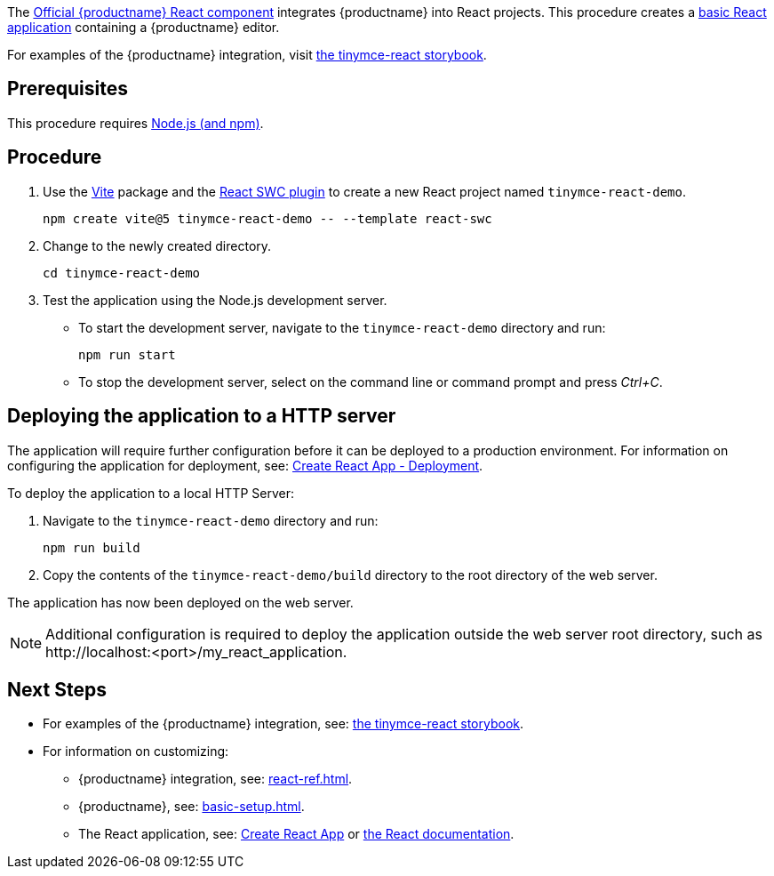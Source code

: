 :packageName: tinymce-react

ifeval::["{productUse}" == "bundle"]
IMPORTANT: {companyname} does not recommend bundling the `tinymce` package. Bundling {productname} can be complex and error prone.

endif::[]
The https://github.com/tinymce/tinymce-react[Official {productname} React component] integrates {productname} into React projects. This procedure creates a https://github.com/vitejs/vite-plugin-react-swc[basic React application] containing a {productname} editor.

For examples of the {productname} integration, visit https://tinymce.github.io/tinymce-react/[the tinymce-react storybook].

== Prerequisites

This procedure requires https://nodejs.org/[Node.js (and npm)].

== Procedure

. Use the https://github.com/vitejs/vite[Vite] package and the https://github.com/vitejs/vite-plugin-react-swc[React SWC plugin] to create a new React project named `+tinymce-react-demo+`.
+
[source,sh]
----
npm create vite@5 tinymce-react-demo -- --template react-swc
----
. Change to the newly created directory.
+
[source,sh]
----
cd tinymce-react-demo
----

ifeval::["{productSource}" == "cloud"]
. Install the `+@tinymce/tinymce-react+` package and save it to your `+package.json+` with `+--save+`.
+
[source,sh]
----
npm install --save @tinymce/tinymce-react
----

. Using a text editor, open `+./src/App.jsx+` and replace the contents with:
+
[source,jsx]
----
import { useRef } from 'react';
import { Editor } from '@tinymce/tinymce-react';

export default function App() {
  const editorRef = useRef(null);
  const log = () => {
    if (editorRef.current) {
      console.log(editorRef.current.getContent());
    }
  };
  return (
    <>
      <Editor
        apiKey='your-api-key'
        onInit={(_evt, editor) => editorRef.current = editor}
        initialValue="<p>This is the initial content of the editor.</p>"
        init={{
          height: 500,
          menubar: false,
          plugins: [
            'advlist', 'autolink', 'lists', 'link', 'image', 'charmap', 'preview',
            'anchor', 'searchreplace', 'visualblocks', 'code', 'fullscreen',
            'insertdatetime', 'media', 'table', 'code', 'help', 'wordcount'
          ],
          toolbar: 'undo redo | blocks | ' +
            'bold italic forecolor | alignleft aligncenter ' +
            'alignright alignjustify | bullist numlist outdent indent | ' +
            'removeformat | help',
          content_style: 'body { font-family:Helvetica,Arial,sans-serif; font-size:14px }'
        }}
      />
      <button onClick={log}>Log editor content</button>
    </>
  );
}
----
+
This JavaScript file will create a component "`+App+`" containing a {productname} editor configured with basic features.

. Update the `+apiKey+` option in the editor element and include your link:{accountsignup}/[{cloudname} API key].
endif::[]
ifeval::["{productSource}" == "package-manager"]
ifeval::["{productUse}" == "host"]
. Install the `+tinymce+`, `+@tinymce/tinymce-react+` and `+fs-extra+` packages and save them to your `+package.json+` with `+--save+`.
+
[source,sh]
----
npm install --save tinymce @tinymce/tinymce-react fs-extra
----

. Setup a `postinstall` script to copy {productname} to the public directory for hosting
+
.postinstall.js
[source,js]
----
const fse = require('fs-extra');
const path = require('path');
const topDir = __dirname;
fse.emptyDirSync(path.join(topDir, 'public', 'tinymce'));
fse.copySync(path.join(topDir, 'node_modules', 'tinymce'), path.join(topDir, 'public', 'tinymce'), { overwrite: true });
----
+
.package.json
[source,json]
----
{
  // ... other content omitted for brevity ...
  "scripts": {
    // ... other scripts omitted for brevity ...
    "postinstall": "node ./postinstall.js"
  }
}
----
+
..gitignore
[source,.gitignore]
----
# ... other rules omitted for brevity ...
/public/tinymce/
----

. Run the `postinstall` to copy {productname} to the `public` directory
+
[source,sh]
----
npm run postinstall
----

. Using a text editor, open `+./src/App.jsx+` and replace the contents with:
+
[source,jsx]
----
import { useRef } from 'react';
import { Editor } from '@tinymce/tinymce-react';

export default function App() {
  const editorRef = useRef(null);
  const log = () => {
    if (editorRef.current) {
      console.log(editorRef.current.getContent());
    }
  };
  return (
    <>
      <Editor
        tinymceScriptSrc={process.env.PUBLIC_URL + '/tinymce/tinymce.min.js'}
        onInit={(_evt, editor) => editorRef.current = editor}
        initialValue='<p>This is the initial content of the editor.</p>'
        init={{
          height: 500,
          menubar: false,
          plugins: [
            'advlist', 'autolink', 'lists', 'link', 'image', 'charmap',
            'anchor', 'searchreplace', 'visualblocks', 'code', 'fullscreen',
            'insertdatetime', 'media', 'table', 'preview', 'help', 'wordcount'
          ],
          toolbar: 'undo redo | blocks | ' +
            'bold italic forecolor | alignleft aligncenter ' +
            'alignright alignjustify | bullist numlist outdent indent | ' +
            'removeformat | help',
          content_style: 'body { font-family:Helvetica,Arial,sans-serif; font-size:14px }'
        }}
      />
      <button onClick={log}>Log editor content</button>
    </>
  );
}
----
endif::[]
ifeval::["{productUse}" == "bundle"]
. Install the `+tinymce+`, `+@tinymce/tinymce-react+` and `+raw-loader+` packages and save them to your `+package.json+` with `+--save+`.
+
[source,sh]
----
npm install --save tinymce @tinymce/tinymce-react raw-loader
----

. Using a text editor, create `+./src/BundledEditor.jsx+` and set the contents to:
+
[source,jsx]
----
import { Editor } from '@tinymce/tinymce-react';

// TinyMCE so the global var exists
// eslint-disable-next-line no-unused-vars
import tinymce from 'tinymce/tinymce';
// DOM model
import 'tinymce/models/dom/model'
// Theme
import 'tinymce/themes/silver';
// Toolbar icons
import 'tinymce/icons/default';
// Editor styles
import 'tinymce/skins/ui/oxide/skin.min.css';

// importing the plugin js.
// if you use a plugin that is not listed here the editor will fail to load
import 'tinymce/plugins/advlist';
import 'tinymce/plugins/anchor';
import 'tinymce/plugins/autolink';
import 'tinymce/plugins/autoresize';
import 'tinymce/plugins/autosave';
import 'tinymce/plugins/charmap';
import 'tinymce/plugins/code';
import 'tinymce/plugins/codesample';
import 'tinymce/plugins/directionality';
import 'tinymce/plugins/emoticons';
import 'tinymce/plugins/fullscreen';
import 'tinymce/plugins/help';
import 'tinymce/plugins/image';
import 'tinymce/plugins/importcss';
import 'tinymce/plugins/insertdatetime';
import 'tinymce/plugins/link';
import 'tinymce/plugins/lists';
import 'tinymce/plugins/media';
import 'tinymce/plugins/nonbreaking';
import 'tinymce/plugins/pagebreak';
import 'tinymce/plugins/preview';
import 'tinymce/plugins/quickbars';
import 'tinymce/plugins/save';
import 'tinymce/plugins/searchreplace';
import 'tinymce/plugins/table';
import 'tinymce/plugins/visualblocks';
import 'tinymce/plugins/visualchars';
import 'tinymce/plugins/wordcount';

// importing plugin resources
import 'tinymce/plugins/emoticons/js/emojis';

// Content styles, including inline UI like fake cursors
/* eslint import/no-webpack-loader-syntax: off */
import contentCss from '!!raw-loader!tinymce/skins/content/default/content.min.css';
import contentUiCss from '!!raw-loader!tinymce/skins/ui/oxide/content.min.css';

export default function BundledEditor(props) {
  const {init, ...rest} = props;
  // note that skin and content_css is disabled to avoid the normal
  // loading process and is instead loaded as a string via content_style
  return (
    <Editor
      init={{
        ...init,
        skin: false,
        content_css: false,
        content_style: [contentCss, contentUiCss, init.content_style || ''].join('\n'),
      }}
      {...rest}
    />
  );
}
----

. Using a text editor, open `+./src/App.jsx+` and replace the contents with:
+
[source,jsx]
----
import { useRef } from 'react';
import BundledEditor from './BundledEditor'

export default function App() {
  const editorRef = useRef(null);
  const log = () => {
    if (editorRef.current) {
      console.log(editorRef.current.getContent());
    }
  };
  return (
    <>
      <BundledEditor
        onInit={(_evt, editor) => editorRef.current = editor}
        initialValue='<p>This is the initial content of the editor.</p>'
        init={{
          height: 500,
          menubar: false,
          plugins: [
            'advlist', 'anchor', 'autolink', 'help', 'image', 'link', 'lists',
            'searchreplace', 'table', 'wordcount'
          ],
          toolbar: 'undo redo | blocks | ' +
            'bold italic forecolor | alignleft aligncenter ' +
            'alignright alignjustify | bullist numlist outdent indent | ' +
            'removeformat | help',
          content_style: 'body { font-family:Helvetica,Arial,sans-serif; font-size:14px }'
        }}
      />
      <button onClick={log}>Log editor content</button>
    </>
  );
}
----
endif::[]
endif::[]
ifeval::["{productSource}" == "zip"]
ifeval::["{productUse}" == "host"]
. Install the `+@tinymce/tinymce-react+` package and save it to your `+package.json+` with `+--save+`.
+
[source,sh]
----
npm install --save @tinymce/tinymce-react
----

. Unzip the content of the `+tinymce/js+` folder from the link:{download-enterprise}[{productname} zip] into the `+public+` folder. Afterwards the directory listing should be similar to below:
+
.> `tree -L 2 public`
[source,text]
----
public
├── favicon.ico
├── index.html
├── logo192.png
├── logo512.png
├── manifest.json
├── robots.txt
└── tinymce
    ├── icons
    ├── langs
    ├── license.txt
    ├── models
    ├── plugins
    ├── skins
    ├── themes
    ├── tinymce.d.ts
    └── tinymce.min.js
----

. Using a text editor, open `+./src/App.js+` and replace the contents with:
+
[source,jsx]
----
import React, { useRef } from 'react';
import { Editor } from '@tinymce/tinymce-react';

export default function App() {
  const editorRef = useRef(null);
  const log = () => {
    if (editorRef.current) {
      console.log(editorRef.current.getContent());
    }
  };
  return (
    <>
      <Editor
        tinymceScriptSrc={process.env.PUBLIC_URL + '/tinymce/tinymce.min.js'}
        onInit={(_evt, editor) => editorRef.current = editor}
        initialValue='<p>This is the initial content of the editor.</p>'
        init={{
          height: 500,
          menubar: false,
          plugins: [
            'advlist', 'autolink', 'lists', 'link', 'image', 'charmap',
            'anchor', 'searchreplace', 'visualblocks', 'code', 'fullscreen',
            'insertdatetime', 'media', 'table', 'preview', 'help', 'wordcount'
          ],
          toolbar: 'undo redo | blocks | ' +
            'bold italic forecolor | alignleft aligncenter ' +
            'alignright alignjustify | bullist numlist outdent indent | ' +
            'removeformat | help',
          content_style: 'body { font-family:Helvetica,Arial,sans-serif; font-size:14px }'
        }}
      />
      <button onClick={log}>Log editor content</button>
    </>
  );
}
----
endif::[]
ifeval::["{productUse}" == "bundle"]
. Eject the create-react-app so it is possible to modify the Webpack configuration.
+
[source,sh]
----
npm run eject
----
+
Press 'y' when prompted.

. Install the `+@tinymce/tinymce-react+`, `+raw-loader+` and `+script-loader+` packages and save them to your `+package.json+` with `+--save+`.
+
[source,sh]
----
npm install --save @tinymce/tinymce-react raw-loader script-loader
----

. Unzip the content of the `+tinymce/js+` folder from the link:{download-enterprise}[{productname} zip] into the `+src+` folder. Afterwards the directory listing should be similar to below:
+
.> `tree -L 2 src`
[source,text]
----
src
├── App.css
├── App.js
├── App.test.js
├── index.css
├── index.js
├── logo.svg
├── reportWebVitals.js
├── setupTests.js
└── tinymce
    ├── icons
    ├── langs
    ├── license.txt
    ├── models
    ├── plugins
    ├── skins
    ├── themes
    ├── tinymce.d.ts
    └── tinymce.min.js
----

. Using a text editor, open `+./config/paths.js+`, after the line with `+appSrc+` add the line:
+
[source,js]
----
 appTinymce: resolveApp('src/tinymce'),
----
+
.Diff of `./config/paths.js`
[source,patch]
----
diff --git a/config/paths.js b/config/paths.js
index f0a6cd9..a0d2f50 100644
--- a/config/paths.js
+++ b/config/paths.js
@@ -60,6 +60,7 @@ module.exports = {
   appIndexJs: resolveModule(resolveApp, 'src/index'),
   appPackageJson: resolveApp('package.json'),
   appSrc: resolveApp('src'),
+  appTinymce: resolveApp('src/tinymce'),
   appTsConfig: resolveApp('tsconfig.json'),
   appJsConfig: resolveApp('jsconfig.json'),
   yarnLockFile: resolveApp('yarn.lock'),
----

. Using a text editor, open `+./config/webpack.config.js+` and make the following edits:
+
** Find the `ModuleScopePlugin` and add `require.resolve('script-loader'),` to its array of exceptions.
** Find the rule for processing javascript in the `src` directory and add the new rule above it:
+
[source,js]
----
{
  test: /\.(js)$/,
  include: paths.appTinymce,
  loader: require.resolve('script-loader'),
},
---- 
** Find the `ESLintPlugin` and add `exclude: ["tinymce"],` to its options.

+
.Diff of `./config/webpack.config.js`
[source,patch]
----
diff --git a/config/webpack.config.js b/config/webpack.config.js
index 6b4a4cd..e0d1952 100644
--- a/config/webpack.config.js
+++ b/config/webpack.config.js
@@ -331,6 +331,7 @@ module.exports = function (webpackEnv) {
           babelRuntimeEntry,
           babelRuntimeEntryHelpers,
           babelRuntimeRegenerator,
+          require.resolve('script-loader'),
         ]),
       ],
     },
@@ -399,6 +400,11 @@ module.exports = function (webpackEnv) {
                 and: [/\.(ts|tsx|js|jsx|md|mdx)$/],
               },
             },
+            {
+              test: /\.(js)$/,
+              include: paths.appTinymce,
+              loader: require.resolve('script-loader'),
+            },
             // Process application JS with Babel.
             // The preset includes JSX, Flow, TypeScript, and some ESnext features.
             {
@@ -724,6 +730,7 @@ module.exports = function (webpackEnv) {
         new ESLintPlugin({
           // Plugin options
           extensions: ['js', 'mjs', 'jsx', 'ts', 'tsx'],
+          exclude: ["tinymce"],
           formatter: require.resolve('react-dev-utils/eslintFormatter'),
           eslintPath: require.resolve('eslint'),
           failOnError: !(isEnvDevelopment && emitErrorsAsWarnings),
----

. Using a text editor, create `+./src/BundledEditor.js+` and set the contents to:
+
[source,jsx]
----
import { Editor } from '@tinymce/tinymce-react';

// TinyMCE so the global var exists
// eslint-disable-next-line no-unused-vars
import './tinymce/tinymce.min.js';
// DOM model
import './tinymce/models/dom/model.min.js'
// Theme
import './tinymce/themes/silver/theme.min.js';
// Toolbar icons
import './tinymce/icons/default/icons.min.js';
// Editor styles
import './tinymce/skins/ui/oxide/skin.min.css';

// importing the plugin js.
// if you use a plugin that is not listed here the editor will fail to load
import './tinymce/plugins/advlist/plugin.min.js';
import './tinymce/plugins/anchor/plugin.min.js';
import './tinymce/plugins/autolink/plugin.min.js';
import './tinymce/plugins/autoresize/plugin.min.js';
import './tinymce/plugins/autosave/plugin.min.js';
import './tinymce/plugins/charmap/plugin.min.js';
import './tinymce/plugins/code/plugin.min.js';
import './tinymce/plugins/codesample/plugin.min.js';
import './tinymce/plugins/directionality/plugin.min.js';
import './tinymce/plugins/emoticons/plugin.min.js';
import './tinymce/plugins/fullscreen/plugin.min.js';
import './tinymce/plugins/help/plugin.min.js';
import './tinymce/plugins/image/plugin.min.js';
import './tinymce/plugins/importcss/plugin.min.js';
import './tinymce/plugins/insertdatetime/plugin.min.js';
import './tinymce/plugins/link/plugin.min.js';
import './tinymce/plugins/lists/plugin.min.js';
import './tinymce/plugins/media/plugin.min.js';
import './tinymce/plugins/nonbreaking/plugin.min.js';
import './tinymce/plugins/pagebreak/plugin.min.js';
import './tinymce/plugins/preview/plugin.min.js';
import './tinymce/plugins/quickbars/plugin.min.js';
import './tinymce/plugins/save/plugin.min.js';
import './tinymce/plugins/searchreplace/plugin.min.js';
import './tinymce/plugins/table/plugin.min.js';
import './tinymce/plugins/visualblocks/plugin.min.js';
import './tinymce/plugins/visualchars/plugin.min.js';
import './tinymce/plugins/wordcount/plugin.min.js';

// importing plugin resources
import './tinymce/plugins/emoticons/js/emojis.js';

// Content styles, including inline UI like fake cursors
/* eslint import/no-webpack-loader-syntax: off */
import contentCss from '!!raw-loader!./tinymce/skins/content/default/content.min.css';
import contentUiCss from '!!raw-loader!./tinymce/skins/ui/oxide/content.min.css';

export default function BundledEditor(props) {
  const {init, ...rest} = props;
  // note that skin and content_css is disabled to avoid the normal
  // loading process and is instead loaded as a string via content_style
  return (
    <Editor
      init={{
        ...init,
        skin: false,
        content_css: false,
        content_style: [contentCss, contentUiCss, init.content_style || ''].join('\n'),
      }}
      {...rest}
    />
  );
}
----

. Using a text editor, open `+./src/App.js+` and replace the contents with:
+
[source,jsx]
----
import React, { useRef } from 'react';
import BundledEditor from './BundledEditor'

export default function App() {
  const editorRef = useRef(null);
  const log = () => {
    if (editorRef.current) {
      console.log(editorRef.current.getContent());
    }
  };
  return (
    <>
      <BundledEditor
        onInit={(_evt, editor) => editorRef.current = editor}
        initialValue='<p>This is the initial content of the editor.</p>'
        init={{
          height: 500,
          menubar: false,
          plugins: [
            'advlist', 'anchor', 'autolink', 'help', 'image', 'link', 'lists',
            'searchreplace', 'table', 'wordcount'
          ],
          toolbar: 'undo redo | blocks | ' +
            'bold italic forecolor | alignleft aligncenter ' +
            'alignright alignjustify | bullist numlist outdent indent | ' +
            'removeformat | help',
          content_style: 'body { font-family:Helvetica,Arial,sans-serif; font-size:14px }'
        }}
      />
      <button onClick={log}>Log editor content</button>
    </>
  );
}
----
endif::[]
endif::[]

. Test the application using the Node.js development server.
+
* To start the development server, navigate to the `+tinymce-react-demo+` directory and run:
+
[source,sh]
----
npm run start
----

* To stop the development server, select on the command line or command prompt and press _Ctrl+C_.

== Deploying the application to a HTTP server

The application will require further configuration before it can be deployed to a production environment. For information on configuring the application for deployment, see: https://create-react-app.dev/docs/deployment[Create React App - Deployment].

To deploy the application to a local HTTP Server:

. Navigate to the `+tinymce-react-demo+` directory and run:
+
[source,sh]
----
npm run build
----
. Copy the contents of the `+tinymce-react-demo/build+` directory to the root directory of the web server.

The application has now been deployed on the web server.

NOTE: Additional configuration is required to deploy the application outside the web server root directory, such as +http://localhost:<port>/my_react_application+.

== Next Steps

ifeval::["{productUse}" == "bundle"]
* For information on bundling, see: xref:introduction-to-bundling-tinymce.adoc[]
endif::[]
* For examples of the {productname} integration, see: https://tinymce.github.io/tinymce-react/[the tinymce-react storybook].
* For information on customizing:
** {productname} integration, see: xref:react-ref.adoc[].
** {productname}, see: xref:basic-setup.adoc[].
** The React application, see: https://create-react-app.dev/docs/getting-started[Create React App] or https://reactjs.org/docs/getting-started.html[the React documentation].
